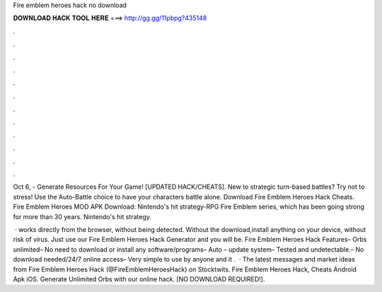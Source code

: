 Fire emblem heroes hack no download



𝐃𝐎𝐖𝐍𝐋𝐎𝐀𝐃 𝐇𝐀𝐂𝐊 𝐓𝐎𝐎𝐋 𝐇𝐄𝐑𝐄 ===> http://gg.gg/11pbpg?435148



.



.



.



.



.



.



.



.



.



.



.



.

Oct 6, - Generate Resources For Your Game! [UPDATED HACK/CHEATS]. New to strategic turn-based battles? Try not to stress! Use the Auto-Battle choice to have your characters battle alone. Download Fire Emblem Heroes Hack Cheats. Fire Emblem Heroes MOD APK Download: Nintendo's hit strategy-RPG Fire Emblem series, which has been going strong for more than 30 years. Nintendo's hit strategy.

 · works directly from the browser, without being detected. Without the download,install anything on your device, without risk of virus. Just use our Fire Emblem Heroes Hack Generator and you will be. Fire Emblem Heroes Hack Features– Orbs unlimited– No need to download or install any software/programs– Auto – update system– Tested and undetectable.– No download needed/24/7 online access– Very simple to use by anyone and it .  · The latest messages and market ideas from Fire Emblem Heroes Hack (@FireEmblemHeroesHack) on Stocktwits. Fire Emblem Heroes Hack, Cheats Android Apk iOS. Generate Unlimited Orbs with our online hack. [NO DOWNLOAD REQUIRED!].
